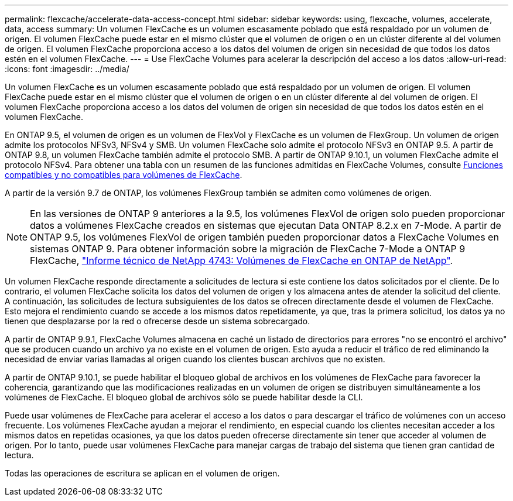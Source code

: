 ---
permalink: flexcache/accelerate-data-access-concept.html 
sidebar: sidebar 
keywords: using, flexcache, volumes, accelerate, data, access 
summary: Un volumen FlexCache es un volumen escasamente poblado que está respaldado por un volumen de origen. El volumen FlexCache puede estar en el mismo clúster que el volumen de origen o en un clúster diferente al del volumen de origen. El volumen FlexCache proporciona acceso a los datos del volumen de origen sin necesidad de que todos los datos estén en el volumen FlexCache. 
---
= Use FlexCache Volumes para acelerar la descripción del acceso a los datos
:allow-uri-read: 
:icons: font
:imagesdir: ../media/


[role="lead"]
Un volumen FlexCache es un volumen escasamente poblado que está respaldado por un volumen de origen. El volumen FlexCache puede estar en el mismo clúster que el volumen de origen o en un clúster diferente al del volumen de origen. El volumen FlexCache proporciona acceso a los datos del volumen de origen sin necesidad de que todos los datos estén en el volumen FlexCache.

En ONTAP 9.5, el volumen de origen es un volumen de FlexVol y FlexCache es un volumen de FlexGroup. Un volumen de origen admite los protocolos NFSv3, NFSv4 y SMB. Un volumen FlexCache solo admite el protocolo NFSv3 en ONTAP 9.5. A partir de ONTAP 9.8, un volumen FlexCache también admite el protocolo SMB. A partir de ONTAP 9.10.1, un volumen FlexCache admite el protocolo NFSv4. Para obtener una tabla con un resumen de las funciones admitidas en FlexCache Volumes, consulte xref:supported-unsupported-features-concept.adoc[Funciones compatibles y no compatibles para volúmenes de FlexCache].

A partir de la versión 9.7 de ONTAP, los volúmenes FlexGroup también se admiten como volúmenes de origen.

[NOTE]
====
En las versiones de ONTAP 9 anteriores a la 9.5, los volúmenes FlexVol de origen solo pueden proporcionar datos a volúmenes FlexCache creados en sistemas que ejecutan Data ONTAP 8.2.x en 7-Mode. A partir de ONTAP 9.5, los volúmenes FlexVol de origen también pueden proporcionar datos a FlexCache Volumes en sistemas ONTAP 9. Para obtener información sobre la migración de FlexCache 7-Mode a ONTAP 9 FlexCache, link:http://www.netapp.com/us/media/tr-4743.pdf["Informe técnico de NetApp 4743: Volúmenes de FlexCache en ONTAP de NetApp"^].

====
Un volumen FlexCache responde directamente a solicitudes de lectura si este contiene los datos solicitados por el cliente. De lo contrario, el volumen FlexCache solicita los datos del volumen de origen y los almacena antes de atender la solicitud del cliente. A continuación, las solicitudes de lectura subsiguientes de los datos se ofrecen directamente desde el volumen de FlexCache. Esto mejora el rendimiento cuando se accede a los mismos datos repetidamente, ya que, tras la primera solicitud, los datos ya no tienen que desplazarse por la red o ofrecerse desde un sistema sobrecargado.

A partir de ONTAP 9.9.1, FlexCache Volumes almacena en caché un listado de directorios para errores "no se encontró el archivo" que se producen cuando un archivo ya no existe en el volumen de origen. Esto ayuda a reducir el tráfico de red eliminando la necesidad de enviar varias llamadas al origen cuando los clientes buscan archivos que no existen.

A partir de ONTAP 9.10.1, se puede habilitar el bloqueo global de archivos en los volúmenes de FlexCache para favorecer la coherencia, garantizando que las modificaciones realizadas en un volumen de origen se distribuyen simultáneamente a los volúmenes de FlexCache. El bloqueo global de archivos sólo se puede habilitar desde la CLI.

Puede usar volúmenes de FlexCache para acelerar el acceso a los datos o para descargar el tráfico de volúmenes con un acceso frecuente. Los volúmenes FlexCache ayudan a mejorar el rendimiento, en especial cuando los clientes necesitan acceder a los mismos datos en repetidas ocasiones, ya que los datos pueden ofrecerse directamente sin tener que acceder al volumen de origen. Por lo tanto, puede usar volúmenes FlexCache para manejar cargas de trabajo del sistema que tienen gran cantidad de lectura.

Todas las operaciones de escritura se aplican en el volumen de origen.
